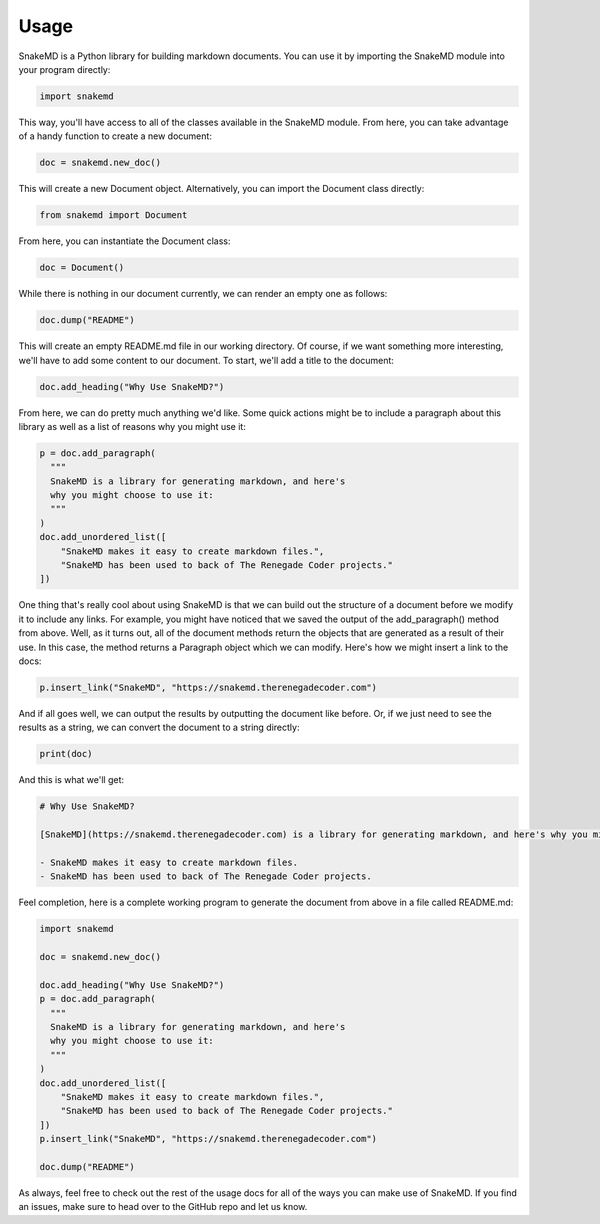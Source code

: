 .. _usage_target:

Usage
=====

SnakeMD is a Python library for building markdown documents. 
You can use it by importing the SnakeMD module into your
program directly:

.. code-block:: Python

    import snakemd

This way, you'll have access to all of the classes available
in the SnakeMD module. From here, you can take advantage of
a handy function to create a new document:

.. code-block:: Python

    doc = snakemd.new_doc()

This will create a new Document object. Alternatively, you can 
import the Document class directly:

.. code-block:: Python

    from snakemd import Document

From here, you can instantiate the Document class:

.. code-block:: Python

    doc = Document()

While there is nothing in our document currently, we can render
an empty one as follows:

.. code-block:: Python

    doc.dump("README")

This will create an empty README.md file in our working
directory. Of course, if we want something more interesting,
we'll have to add some content to our document. To start,
we'll add a title to the document:

.. code-block:: Python 

    doc.add_heading("Why Use SnakeMD?")

From here, we can do pretty much anything we'd like. Some
quick actions might be to include a paragraph about this 
library as well as a list of reasons why you might use it:

.. code-block:: Python 

    p = doc.add_paragraph(
      """
      SnakeMD is a library for generating markdown, and here's
      why you might choose to use it:
      """
    )
    doc.add_unordered_list([
        "SnakeMD makes it easy to create markdown files.",
        "SnakeMD has been used to back of The Renegade Coder projects."
    ])

One thing that's really cool about using SnakeMD is that we can
build out the structure of a document before we modify it to
include any links. For example, you might have noticed that we
saved the output of the add_paragraph() method from above. Well,
as it turns out, all of the document methods return the objects
that are generated as a result of their use. In this case, the
method returns a Paragraph object which we can modify. Here's
how we might insert a link to the docs:

.. code-block:: Python 

    p.insert_link("SnakeMD", "https://snakemd.therenegadecoder.com")

And if all goes well, we can output the results by outputting the
document like before. Or, if we just need to see the results as
a string, we can convert the document to a string directly:

.. code-block:: Python 

    print(doc)

And this is what we'll get:

.. code-block:: markdown

    # Why Use SnakeMD?

    [SnakeMD](https://snakemd.therenegadecoder.com) is a library for generating markdown, and here's why you might choose to use it:

    - SnakeMD makes it easy to create markdown files.
    - SnakeMD has been used to back of The Renegade Coder projects.

Feel completion, here is a complete working program to generate the document
from above in a file called README.md:

.. code-block:: Python

    import snakemd

    doc = snakemd.new_doc()

    doc.add_heading("Why Use SnakeMD?")
    p = doc.add_paragraph(
      """
      SnakeMD is a library for generating markdown, and here's
      why you might choose to use it:
      """
    )
    doc.add_unordered_list([
        "SnakeMD makes it easy to create markdown files.",
        "SnakeMD has been used to back of The Renegade Coder projects."
    ])
    p.insert_link("SnakeMD", "https://snakemd.therenegadecoder.com")

    doc.dump("README")

As always, feel free to check out the rest of the usage docs for all
of the ways you can make use of SnakeMD. If you find an issues, make 
sure to head over to the GitHub repo and let us know. 
